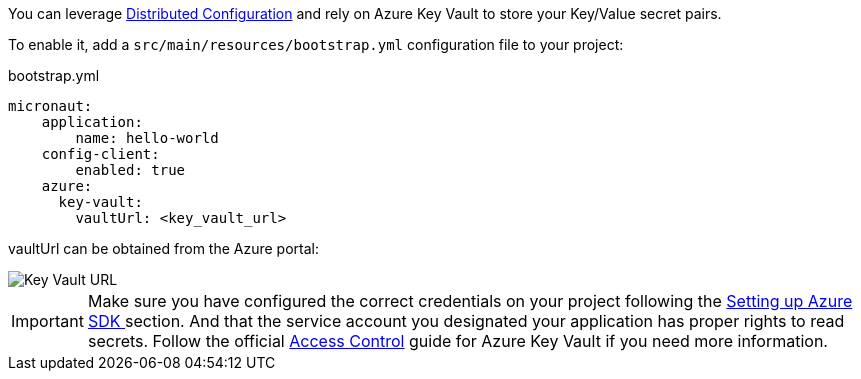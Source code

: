 You can leverage https://docs.micronaut.io/latest/guide/index.html#distributedConfiguration[Distributed Configuration] and rely on Azure Key Vault to store your Key/Value secret pairs.

To enable it, add a `src/main/resources/bootstrap.yml` configuration file to your project:

.bootstrap.yml
[source,yaml]
----
micronaut:
    application:
        name: hello-world
    config-client:
        enabled: true
    azure:
      key-vault:
        vaultUrl: <key_vault_url>
----

vaultUrl can be obtained from the Azure portal:

image::key_vault_url.png[Key Vault URL]


IMPORTANT: Make sure you have configured the correct credentials on your project following the <<azureSdk, Setting up Azure SDK >> section.
And that the service account you designated your application has proper rights to read secrets. Follow the official link:https://docs.microsoft.com/en-us/azure/key-vault/general/rbac-guide?tabs=azure-cli[Access Control] guide for Azure Key Vault if you need more information.
